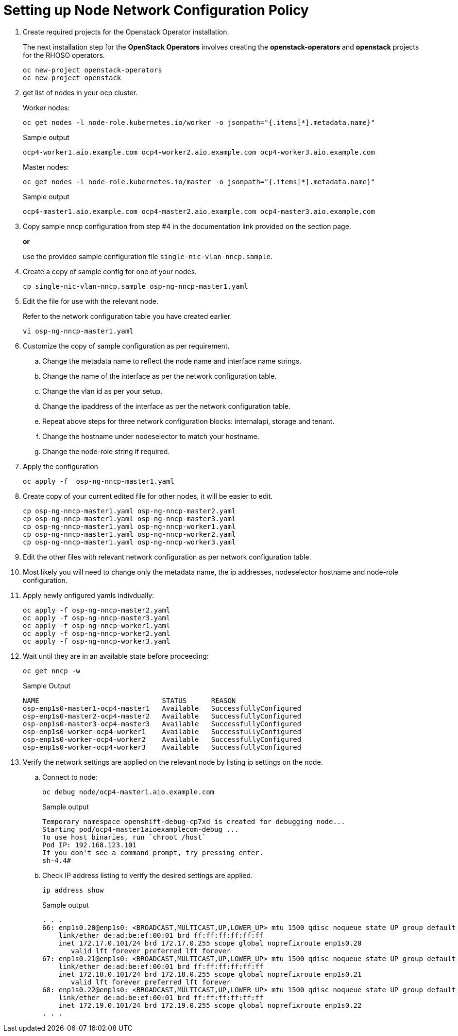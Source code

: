 = Setting up Node Network Configuration Policy 

. Create required projects for the Openstack Operator installation.
+
The next installation step for the *OpenStack Operators* involves creating the *openstack-operators* and *openstack* projects for the RHOSO operators.
+
[source,bash]
----
oc new-project openstack-operators
oc new-project openstack
----

. get list of nodes in your ocp cluster.
+
Worker nodes:
+
[source,bash]
----
oc get nodes -l node-role.kubernetes.io/worker -o jsonpath="{.items[*].metadata.name}"
----
+
.Sample output
----
ocp4-worker1.aio.example.com ocp4-worker2.aio.example.com ocp4-worker3.aio.example.com
----
+
Master nodes:
+
[source,bash]
----
oc get nodes -l node-role.kubernetes.io/master -o jsonpath="{.items[*].metadata.name}"
----
+
.Sample output
----
ocp4-master1.aio.example.com ocp4-master2.aio.example.com ocp4-master3.aio.example.com
----

. Copy sample nncp configuration from step #4 in the documentation link provided on the section page.
+
*or*
+
use the provided sample configuration file `single-nic-vlan-nncp.sample`.

. Create a copy of sample config for one of your nodes.
+
[source,bash]
----
cp single-nic-vlan-nncp.sample osp-ng-nncp-master1.yaml
----

. Edit the file for use with the relevant node. 
+
Refer to the network configuration table you have created earlier.
+
[source,bash]
----
vi osp-ng-nncp-master1.yaml
----

. Customize the copy of sample configuration as per requirement.
.. Change the metadata name to reflect the node name and interface name strings.
.. Change the name of the interface as per the network configuration table.
.. Change the vlan id as per your setup.
.. Change the ipaddress of the interface as per the network configuration table.
.. Repeat above steps for three network configuration blocks: internalapi, storage and tenant.
.. Change the hostname under nodeselector to match your hostname.
.. Change the node-role string if required.

. Apply the configuration
+
[source,bash]
----
oc apply -f  osp-ng-nncp-master1.yaml
----

. Create copy of your current edited file for other nodes, it will be easier to edit.
+
[source,bash]
----
cp osp-ng-nncp-master1.yaml osp-ng-nncp-master2.yaml 
cp osp-ng-nncp-master1.yaml osp-ng-nncp-master3.yaml 
cp osp-ng-nncp-master1.yaml osp-ng-nncp-worker1.yaml
cp osp-ng-nncp-master1.yaml osp-ng-nncp-worker2.yaml
cp osp-ng-nncp-master1.yaml osp-ng-nncp-worker3.yaml
----

. Edit the other files with relevant network configuration as per network configuration table.
. Most likely you will need to change only the metadata name, the ip addresses, nodeselector hostname and node-role configuration.

. Apply newly onfigured yamls indivdually:
+
[source,bash,role=execute]
----
oc apply -f osp-ng-nncp-master2.yaml
oc apply -f osp-ng-nncp-master3.yaml
oc apply -f osp-ng-nncp-worker1.yaml
oc apply -f osp-ng-nncp-worker2.yaml
oc apply -f osp-ng-nncp-worker3.yaml
----

. Wait until they are in an available state before proceeding:
+
[source,bash,role=execute]
----
oc get nncp -w
----
+
.Sample Output
[source,bash]
----
NAME                              STATUS      REASON
osp-enp1s0-master1-ocp4-master1   Available   SuccessfullyConfigured
osp-enp1s0-master2-ocp4-master2   Available   SuccessfullyConfigured
osp-enp1s0-master3-ocp4-master3   Available   SuccessfullyConfigured
osp-enp1s0-worker-ocp4-worker1    Available   SuccessfullyConfigured
osp-enp1s0-worker-ocp4-worker2    Available   SuccessfullyConfigured
osp-enp1s0-worker-ocp4-worker3    Available   SuccessfullyConfigured
----
. Verify the network settings are applied on the relevant node by listing ip settings on the node.

.. Connect to node:
+
[source,bash]
----
oc debug node/ocp4-master1.aio.example.com
----
+
.Sample output
----
Temporary namespace openshift-debug-cp7xd is created for debugging node...
Starting pod/ocp4-master1aioexamplecom-debug ...
To use host binaries, run `chroot /host`
Pod IP: 192.168.123.101
If you don't see a command prompt, try pressing enter.
sh-4.4#
----

.. Check IP address listing to verify the desired settings are applied.
+
[source,bash]
----
ip address show
----
+
.Sample output
----
. . . 
66: enp1s0.20@enp1s0: <BROADCAST,MULTICAST,UP,LOWER_UP> mtu 1500 qdisc noqueue state UP group default qlen 1000
    link/ether de:ad:be:ef:00:01 brd ff:ff:ff:ff:ff:ff
    inet 172.17.0.101/24 brd 172.17.0.255 scope global noprefixroute enp1s0.20
       valid_lft forever preferred_lft forever
67: enp1s0.21@enp1s0: <BROADCAST,MULTICAST,UP,LOWER_UP> mtu 1500 qdisc noqueue state UP group default qlen 1000
    link/ether de:ad:be:ef:00:01 brd ff:ff:ff:ff:ff:ff
    inet 172.18.0.101/24 brd 172.18.0.255 scope global noprefixroute enp1s0.21
       valid_lft forever preferred_lft forever
68: enp1s0.22@enp1s0: <BROADCAST,MULTICAST,UP,LOWER_UP> mtu 1500 qdisc noqueue state UP group default qlen 1000
    link/ether de:ad:be:ef:00:01 brd ff:ff:ff:ff:ff:ff
    inet 172.19.0.101/24 brd 172.19.0.255 scope global noprefixroute enp1s0.22
. . . 
----